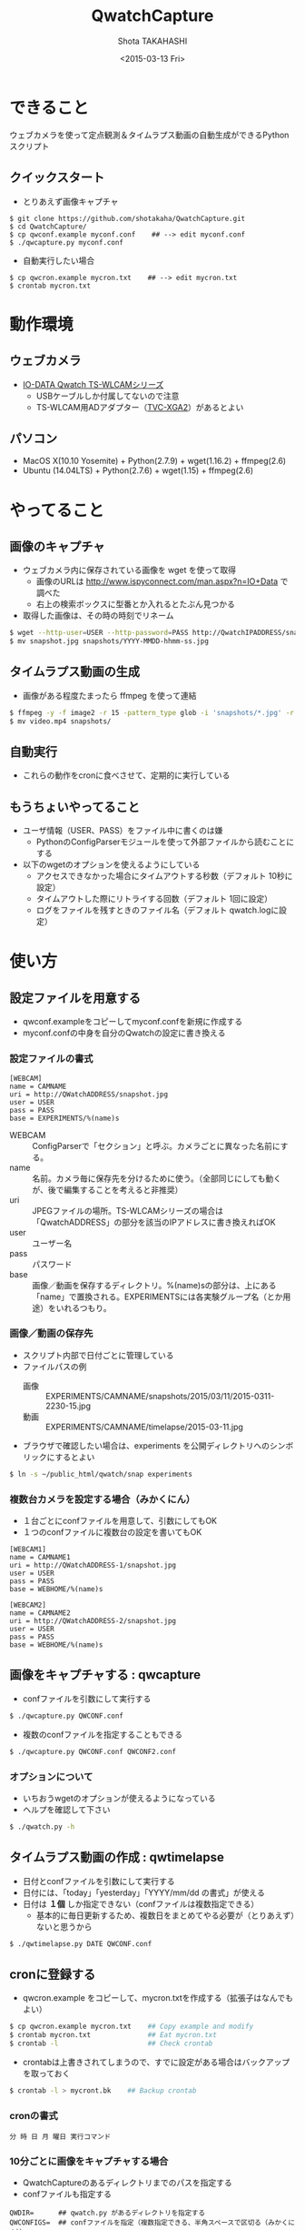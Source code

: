 #+TITLE: QwatchCapture
#+DATE: <2015-03-13 Fri>
#+AUTHOR: Shota TAKAHASHI
#+OPTIONS: ':nil *:t -:t ::t <:t H:3 \n:nil ^:nil arch:headline
#+OPTIONS: author:t c:nil creator:comment d:(not "LOGBOOK") date:t
#+OPTIONS: e:t email:nil f:t inline:t num:t p:nil pri:nil stat:t
#+OPTIONS: tags:t tasks:t tex:t timestamp:t toc:nil todo:t |:t
#+CREATOR: Emacs 24.4.1 (Org mode 8.2.10)
#+DESCRIPTION:
#+EXCLUDE_TAGS: noexport
#+KEYWORDS:
#+LANGUAGE: ja
#+SELECT_TAGS: export

* できること

  ウェブカメラを使って定点観測＆タイムラプス動画の自動生成ができるPythonスクリプト

** クイックスタート

   - とりあえず画像キャプチャ

#+begin_src
$ git clone https://github.com/shotakaha/QwatchCapture.git
$ cd QwatchCapture/
$ cp qwconf.example myconf.conf    ## --> edit myconf.conf
$ ./qwcapture.py myconf.conf
#+end_src

   - 自動実行したい場合

#+begin_src
$ cp qwcron.example mycron.txt    ## --> edit mycron.txt
$ crontab mycron.txt
#+end_src

* 動作環境

** ウェブカメラ

  - [[http://www.iodata.jp/product/lancam/lancam/ts-wlcam/][IO-DATA Qwatch TS-WLCAMシリーズ]]
    - USBケーブルしか付属してないので注意
    - TS-WLCAM用ADアダプター（[[http://www.ioplaza.jp/shop/g/g60-TVCXGA2-001/][TVC-XGA2]]）があるとよい

** パソコン

  - MacOS X(10.10 Yosemite) + Python(2.7.9) + wget(1.16.2) + ffmpeg(2.6)
  - Ubuntu (14.04LTS) + Python(2.7.6) + wget(1.15) + ffmpeg(2.6)

* やってること

** 画像のキャプチャ

   - ウェブカメラ内に保存されている画像を wget を使って取得
     - 画像のURLは http://www.ispyconnect.com/man.aspx?n=IO+Data で調べた
     - 右上の検索ボックスに型番とか入れるとたぶん見つかる
   - 取得した画像は、その時の時刻でリネーム

#+begin_src bash
$ wget --http-user=USER --http-password=PASS http://QwatchIPADDRESS/snapshot.jpg
$ mv snapshot.jpg snapshots/YYYY-MMDD-hhmm-ss.jpg
#+end_src

** タイムラプス動画の生成

   - 画像がある程度たまったら ffmpeg を使って連結

#+begin_src bash
$ ffmpeg -y -f image2 -r 15 -pattern_type glob -i 'snapshots/*.jpg' -r 15 -an -vcodec libx264 -pix_fmt yuv420p video.mp4
$ mv video.mp4 snapshots/
#+end_src

** 自動実行

   - これらの動作をcronに食べさせて、定期的に実行している


** もうちょいやってること

   - ユーザ情報（USER、PASS）をファイル中に書くのは嫌
     - PythonのConfigParserモジュールを使って外部ファイルから読むことにする
   - 以下のwgetのオプションを使えるようにしている
     - アクセスできなかった場合にタイムアウトする秒数（デフォルト 10秒に設定）
     - タイムアウトした際にリトライする回数（デフォルト 1回に設定）
     - ログをファイルを残すときのファイル名（デフォルト qwatch.logに設定）

* 使い方

** 設定ファイルを用意する

   - qwconf.exampleをコピーしてmyconf.confを新規に作成する
   - myconf.confの中身を自分のQwatchの設定に書き換える

*** 設定ファイルの書式

#+begin_src config
[WEBCAM]
name = CAMNAME
uri = http://QWatchADDRESS/snapshot.jpg
user = USER
pass = PASS
base = EXPERIMENTS/%(name)s
#+end_src

    - WEBCAM :: ConfigParserで「セクション」と呼ぶ。カメラごとに異なった名前にする。
    - name :: 名前。カメラ毎に保存先を分けるために使う。（全部同じにしても動くが、後で編集することを考えると非推奨）
    - uri :: JPEGファイルの場所。TS-WLCAMシリーズの場合は「QwatchADDRESS」の部分を該当のIPアドレスに書き換えればOK
    - user :: ユーザー名
    - pass :: パスワード
    - base :: 画像／動画を保存するディレクトリ。%(name)sの部分は、上にある「name」で置換される。EXPERIMENTSには各実験グループ名（とか用途）をいれるつもり。

*** 画像／動画の保存先

    - スクリプト内部で日付ごとに管理している
    - ファイルパスの例
      - 画像 :: EXPERIMENTS/CAMNAME/snapshots/2015/03/11/2015-0311-2230-15.jpg
      - 動画 :: EXPERIMENTS/CAMNAME/timelapse/2015-03-11.jpg

    - ブラウザで確認したい場合は、experiments を公開ディレクトリへのシンボリックにするとよい
#+begin_src bash
$ ln -s ~/public_html/qwatch/snap experiments
#+end_src

*** 複数台カメラを設定する場合（みかくにん）

    - １台ごとにconfファイルを用意して、引数にしてもOK
    - １つのconfファイルに複数台の設定を書いてもOK

#+begin_src config
[WEBCAM1]
name = CAMNAME1
uri = http://QWatchADDRESS-1/snapshot.jpg
user = USER
pass = PASS
base = WEBHOME/%(name)s

[WEBCAM2]
name = CAMNAME2
uri = http://QWatchADDRESS-2/snapshot.jpg
user = USER
pass = PASS
base = WEBHOME/%(name)s
#+end_src


** 画像をキャプチャする : qwcapture

   - confファイルを引数にして実行する

  #+begin_src bash
  $ ./qwcapture.py QWCONF.conf
  #+end_src

   - 複数のconfファイルを指定することもできる

#+begin_src bash
$ ./qwcapture.py QWCONF.conf QWCONF2.conf
#+end_src

*** オプションについて

    - いちおうwgetのオプションが使えるようになっている
    - ヘルプを確認して下さい

#+begin_src bash
$ ./qwatch.py -h
#+end_src

** タイムラプス動画の作成 : qwtimelapse

   - 日付とconfファイルを引数にして実行する
   - 日付には、「today」「yesterday」「YYYY/mm/dd の書式」が使える
   - 日付は *１個* しか指定できない（confファイルは複数指定できる）
     - 基本的に毎日更新するため、複数日をまとめてやる必要が（とりあえず）ないと思うから

  #+begin_src bash
  $ ./qwtimelapse.py DATE QWCONF.conf
  #+end_src

** cronに登録する

   - qwcron.example をコピーして、mycron.txtを作成する（拡張子はなんでもよい）

#+begin_src bash
$ cp qwcron.example mycron.txt    ## Copy example and modify
$ crontab mycron.txt              ## Eat mycron.txt
$ crontab -l                      ## Check crontab
#+end_src

   - crontabは上書きされてしまうので、すでに設定がある場合はバックアップを取っておく

#+begin_src bash
$ crontab -l > mycront.bk    ## Backup crontab
#+end_src

*** cronの書式

#+begin_src text
分 時 日 月 曜日 実行コマンド
#+end_src

*** 10分ごとに画像をキャプチャする場合

    - QwatchCaptureのあるディレクトリまでのパスを指定する
    - confファイルも指定する

#+begin_src text
QWDIR=      ## qwatch.py があるディレクトリを指定する
QWCONFIGS=  ## confファイルを指定（複数指定できる、半角スペースで区切る（みかくにん））

*/10 * * * * `cd $QWDIR && ./qwcapture.py $QWCONFIG`
#+end_src

*** 1時間ごとにタイムラプス動画を作る場合

    - 毎時5分に作成（キャプチャの実行と時間をずらしてある）
    - 毎日00時08分に、前日の動画をまとめる（これも時間をずらしてある）

#+begin_src text
5 * * * * `cd $QWDIR && ./qwtimelapse.py today QWCONFIGS`
8 0 * * * `cd $QWDIR && ./qwtimelapse.py yesterday QWCONFIGS`
#+end_src

*** ログの確認

    - cronのログは以下のディレクトリ／ファイルで確認できる

#+begin_src bash
$ tail /var/log/syslog
$ sudo ls -ltrh /var/spool/nullmailer/queue/ | tail   ## ログファイル名、タイムスタンプ、サイズを確認する
$ sudo less /var/spool/nullmailer/queue/LOGFILE       ## 上で調べたLOGFILE名の中には、cron実行時のログが吐き出されている
#+end_src

* その他

** FFmpegのインストール

*** MacOS Xの場合

    - MacPortsを使って ffmpeg をインストールする
      - variants はお好みで

#+begin_src
$ sudo port install ffmpeg
#+end_src

** Ubuntuの場合

   - 14.04 LTS ではそのままではapt-getできないみたいなので、PPAリポジトリを追加する
   - 詳しくは https://launchpad.net/~mc3man/+archive/ubuntu/trusty-media を読むこと
     - 14.10 以上にアップグレードしないほうがいいらしい。その場合はクリーンインストールがオススメだそう。

#+begin_src bash
$ sudo add-apt-repository ppa:mc3man/trusty-media
$ sudo apt-get update
$ sudo apt-get dist-upgrade
$ sudo apt-get install ffmpeg
#+end_src
